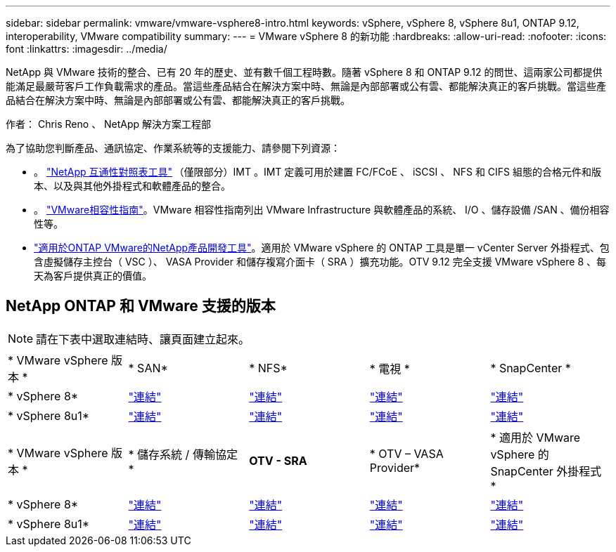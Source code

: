 ---
sidebar: sidebar 
permalink: vmware/vmware-vsphere8-intro.html 
keywords: vSphere, vSphere 8, vSphere 8u1, ONTAP 9.12, interoperability, VMware compatibility 
summary:  
---
= VMware vSphere 8 的新功能
:hardbreaks:
:allow-uri-read: 
:nofooter: 
:icons: font
:linkattrs: 
:imagesdir: ../media/


[role="lead"]
NetApp 與 VMware 技術的整合、已有 20 年的歷史、並有數千個工程時數。隨著 vSphere 8 和 ONTAP 9.12 的問世、這兩家公司都提供能滿足最嚴苛客戶工作負載需求的產品。當這些產品結合在解決方案中時、無論是內部部署或公有雲、都能解決真正的客戶挑戰。當這些產品結合在解決方案中時、無論是內部部署或公有雲、都能解決真正的客戶挑戰。

作者： Chris Reno 、 NetApp 解決方案工程部

為了協助您判斷產品、通訊協定、作業系統等的支援能力、請參閱下列資源：

* 。 https://mysupport.netapp.com/matrix/#welcome["NetApp 互通性對照表工具"] （僅限部分）IMT 。IMT 定義可用於建置 FC/FCoE 、 iSCSI 、 NFS 和 CIFS 組態的合格元件和版本、以及與其他外掛程式和軟體產品的整合。
* 。 https://www.vmware.com/resources/compatibility/search.php?deviceCategory=san&details=1&partner=64&isSVA=0&page=1&display_interval=10&sortColumn=Partner&sortOrder=Asc["VMware相容性指南"]。VMware 相容性指南列出 VMware Infrastructure 與軟體產品的系統、 I/O 、儲存設備 /SAN 、備份相容性等。
* https://docs.netapp.com/us-en/ontap-tools-vmware-vsphere-10/index.html["適用於ONTAP VMware的NetApp產品開發工具"]。適用於 VMware vSphere 的 ONTAP 工具是單一 vCenter Server 外掛程式、包含虛擬儲存主控台（ VSC ）、 VASA Provider 和儲存複寫介面卡（ SRA ）擴充功能。OTV 9.12 完全支援 VMware vSphere 8 、每天為客戶提供真正的價值。




== NetApp ONTAP 和 VMware 支援的版本


NOTE: 請在下表中選取連結時、讓頁面建立起來。

[cols="20%, 20%, 20%, 20%, 20%"]
|===


| * VMware vSphere 版本 * | * SAN* | * NFS* | * 電視 * | * SnapCenter * 


| * vSphere 8* | https://imt.netapp.com/matrix/imt.jsp?components=105985;&solution=1&isHWU&src=IMT["連結"] | https://imt.netapp.com/matrix/imt.jsp?components=105985;&solution=976&isHWU&src=IMT["連結"] | https://imt.netapp.com/matrix/imt.jsp?components=105986;&solution=1777&isHWU&src=IMT["連結"] | https://imt.netapp.com/matrix/imt.jsp?components=105985;&solution=1517&isHWU&src=IMT["連結"] 


| * vSphere 8u1* | https://imt.netapp.com/matrix/imt.jsp?components=110521;&solution=1&isHWU&src=IMT["連結"] | https://imt.netapp.com/matrix/imt.jsp?components=110521;&solution=976&isHWU&src=IMT["連結"] | https://imt.netapp.com/matrix/imt.jsp?components=110521;&solution=1777&isHWU&src=IMT["連結"] | https://imt.netapp.com/matrix/imt.jsp?components=110521;&solution=1517&isHWU&src=IMT["連結"] 
|===
[cols="20%, 20%, 20%, 20%, 20%"]
|===


| * VMware vSphere 版本 * | * 儲存系統 / 傳輸協定 * | *OTV - SRA* | * OTV – VASA Provider* | * 適用於 VMware vSphere 的 SnapCenter 外掛程式 * 


| * vSphere 8* | https://www.vmware.com/resources/compatibility/search.php?deviceCategory=san&details=1&partner=64&releases=589&FirmwareVersion=ONTAP%209.0,ONTAP%209.1,ONTAP%209.10.1,ONTAP%209.11.1,ONTAP%209.12.1,ONTAP%209.2,ONTAP%209.3,ONTAP%209.4,ONTAP%209.5,ONTAP%209.6,ONTAP%209.7,ONTAP%209.8,ONTAP%209.9,ONTAP%209.9.1%20P3,ONTAP%209.%6012.1&isSVA=0&page=1&display_interval=10&sortColumn=Partner&sortOrder=Asc["連結"] | https://www.vmware.com/resources/compatibility/search.php?deviceCategory=sra&details=1&partner=64&sraName=587&page=1&display_interval=10&sortColumn=Partner&sortOrder=Asc["連結"] | https://www.vmware.com/resources/compatibility/detail.php?deviceCategory=wcp&productid=55380&vcl=true["連結"] | https://www.vmware.com/resources/compatibility/search.php?deviceCategory=vvols&details=1&partner=64&releases=589&page=1&display_interval=10&sortColumn=Partner&sortOrder=Asc["連結"] 


| * vSphere 8u1* | https://www.vmware.com/resources/compatibility/search.php?deviceCategory=san&details=1&partner=64&releases=652&FirmwareVersion=ONTAP%209.0,ONTAP%209.1,ONTAP%209.10.1,ONTAP%209.11.1,ONTAP%209.12.1,ONTAP%209.2,ONTAP%209.3,ONTAP%209.4,ONTAP%209.5,ONTAP%209.6,ONTAP%209.7,ONTAP%209.8,ONTAP%209.9,ONTAP%209.9.1%20P3,ONTAP%209.%6012.1&isSVA=0&page=1&display_interval=10&sortColumn=Partner&sortOrder=Asc["連結"] | https://www.vmware.com/resources/compatibility/search.php?deviceCategory=sra&details=1&partner=64&sraName=587&page=1&display_interval=10&sortColumn=Partner&sortOrder=Asc["連結"] | https://www.vmware.com/resources/compatibility/detail.php?deviceCategory=wcp&productid=55380&vcl=true["連結"] | https://www.vmware.com/resources/compatibility/detail.php?deviceCategory=wcp&productid=55380&vcl=true["連結"] 
|===